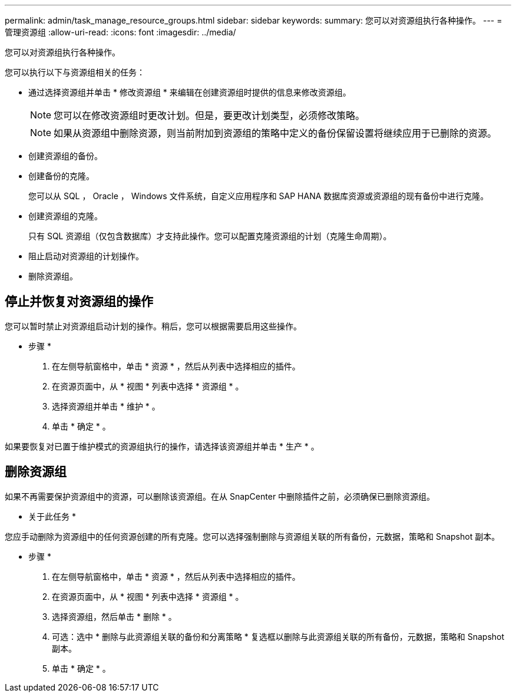 ---
permalink: admin/task_manage_resource_groups.html 
sidebar: sidebar 
keywords:  
summary: 您可以对资源组执行各种操作。 
---
= 管理资源组
:allow-uri-read: 
:icons: font
:imagesdir: ../media/


[role="lead"]
您可以对资源组执行各种操作。

您可以执行以下与资源组相关的任务：

* 通过选择资源组并单击 * 修改资源组 * 来编辑在创建资源组时提供的信息来修改资源组。
+

NOTE: 您可以在修改资源组时更改计划。但是，要更改计划类型，必须修改策略。

+

NOTE: 如果从资源组中删除资源，则当前附加到资源组的策略中定义的备份保留设置将继续应用于已删除的资源。

* 创建资源组的备份。
* 创建备份的克隆。
+
您可以从 SQL ， Oracle ， Windows 文件系统，自定义应用程序和 SAP HANA 数据库资源或资源组的现有备份中进行克隆。

* 创建资源组的克隆。
+
只有 SQL 资源组（仅包含数据库）才支持此操作。您可以配置克隆资源组的计划（克隆生命周期）。

* 阻止启动对资源组的计划操作。
* 删除资源组。




== 停止并恢复对资源组的操作

您可以暂时禁止对资源组启动计划的操作。稍后，您可以根据需要启用这些操作。

* 步骤 *

. 在左侧导航窗格中，单击 * 资源 * ，然后从列表中选择相应的插件。
. 在资源页面中，从 * 视图 * 列表中选择 * 资源组 * 。
. 选择资源组并单击 * 维护 * 。
. 单击 * 确定 * 。


如果要恢复对已置于维护模式的资源组执行的操作，请选择该资源组并单击 * 生产 * 。



== 删除资源组

如果不再需要保护资源组中的资源，可以删除该资源组。在从 SnapCenter 中删除插件之前，必须确保已删除资源组。

* 关于此任务 *

您应手动删除为资源组中的任何资源创建的所有克隆。您可以选择强制删除与资源组关联的所有备份，元数据，策略和 Snapshot 副本。

* 步骤 *

. 在左侧导航窗格中，单击 * 资源 * ，然后从列表中选择相应的插件。
. 在资源页面中，从 * 视图 * 列表中选择 * 资源组 * 。
. 选择资源组，然后单击 * 删除 * 。
. 可选：选中 * 删除与此资源组关联的备份和分离策略 * 复选框以删除与此资源组关联的所有备份，元数据，策略和 Snapshot 副本。
. 单击 * 确定 * 。

